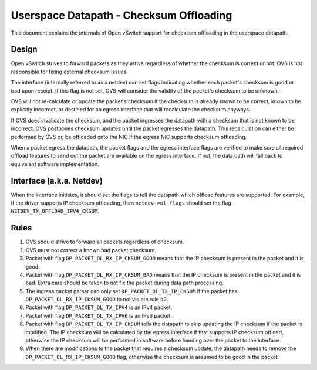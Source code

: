 ..
      Licensed under the Apache License, Version 2.0 (the "License"); you may
      not use this file except in compliance with the License. You may obtain
      a copy of the License at

          http://www.apache.org/licenses/LICENSE-2.0

      Unless required by applicable law or agreed to in writing, software
      distributed under the License is distributed on an "AS IS" BASIS, WITHOUT
      WARRANTIES OR CONDITIONS OF ANY KIND, either express or implied. See the
      License for the specific language governing permissions and limitations
      under the License.

      Convention for heading levels in Open vSwitch documentation:

      =======  Heading 0 (reserved for the title in a document)
      -------  Heading 1
      ~~~~~~~  Heading 2
      +++++++  Heading 3
      '''''''  Heading 4

      Avoid deeper levels because they do not render well.

========================================
Userspace Datapath - Checksum Offloading
========================================

This document explains the internals of Open vSwitch support for checksum
offloading in the userspace datapath.

Design
------

Open vSwitch strives to forward packets as they arrive regardless of whether
the checksum is correct or not. OVS is not responsible for fixing external
checksum issues.

The interface (internally referred to as a netdev) can set flags indicating
whether each packet's checksum is good or bad upon receipt. If this flag is not
set, OVS will consider the validity of the packet's checksum to be unknown.

OVS will not re-calculate or update the packet's checksum if the checksum is
already known to be correct, known to be explicitly incorrect, or destined for
an egress interface that will recalculate the checksum anyways.

If OVS does invalidate the checksum, and the packet ingresses the datapath with
a checksum that is not known to be incorrect, OVS postpones checksum updates
until the packet egresses the datapath. This recalculation can either be
performed by OVS or, be offloaded onto the NIC if the egress NIC supports
checksum offloading.

When a packet egress the datapath, the packet flags and the egress interface
flags are verified to make sure all required offload features to send out the
packet are available on the egress interface. If not, the data path will fall
back to equivalent software implementation.


Interface (a.k.a. Netdev)
-------------------------

When the interface initiates, it should set the flags to tell the datapath
which offload features are supported. For example, if the driver supports IP
checksum offloading, then ``netdev->ol_flags`` should set the flag
``NETDEV_TX_OFFLOAD_IPV4_CKSUM``.


Rules
-----

1) OVS should strive to forward all packets regardless of checksum.

2) OVS must not correct a known bad packet checksum.

3) Packet with flag ``DP_PACKET_OL_RX_IP_CKSUM_GOOD`` means that the IP
   checksum is present in the packet and it is good.

4) Packet with flag ``DP_PACKET_OL_RX_IP_CKSUM_BAD`` means that the IP
   checksum is present in the packet and it is bad. Extra care should be taken
   to not fix the packet during data path processing.

5) The ingress packet parser can only set ``DP_PACKET_OL_TX_IP_CKSUM`` if the
   packet has ``DP_PACKET_OL_RX_IP_CKSUM_GOOD`` to not violate rule #2.

6) Packet with flag ``DP_PACKET_OL_TX_IPV4`` is an IPv4 packet.

7) Packet with flag ``DP_PACKET_OL_TX_IPV6`` is an IPv6 packet.

8) Packet with flag ``DP_PACKET_OL_TX_IP_CKSUM`` tells the datapath to skip
   updating the IP checksum if the packet is modified. The IP checksum will be
   calculated by the egress interface if that supports IP checksum offload,
   otherwise the IP checksum will be performed in software before handing over
   the packet to the interface.

9) When there are modifications to the packet that requires a checksum update,
   the datapath needs to remove the ``DP_PACKET_OL_RX_IP_CKSUM_GOOD`` flag,
   otherwise the checksum is assumed to be good in the packet.
